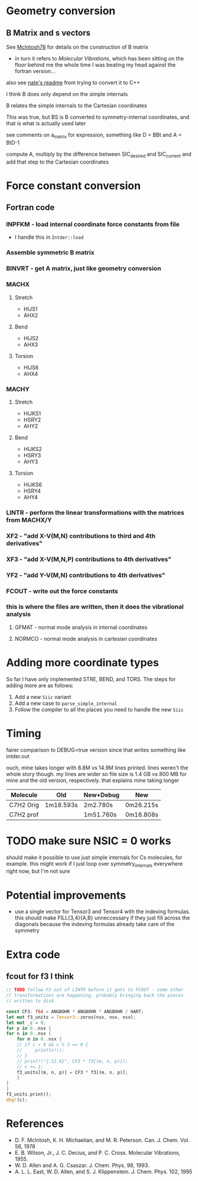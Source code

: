 * Geometry conversion
** B Matrix and s vectors
   See [[pdf:~/Library/McIntosh78.pdf][McIntosh78]] for details on the construction of B matrix
   - in turn it refers to /Molecular Vibrations/, which has been sitting on the floor
     behind me the whole time I was beating my head against the fortran version...

   also see [[https://github.com/psi4/psi3/blob/master/src/bin/intder/README][nate's readme]] from trying to convert it to C++

   I think B does only depend on the simple internals

   B relates the simple internals to the Cartesian coordinates

   This was true, but BS is B converted to symmetry-internal coordinates, and that
   is what is actually used later

   see comments on a_matrix for expression, something like D = BBt and A = BtD-1

   compute A, multiply by the difference between SIC_desired and SIC_current and
   add that step to the Cartesian coordinates

* Force constant conversion
** Fortran code
*** INPFKM - load internal coordinate force constants from file
    - I handle this in =Intder::load=
*** Assemble symmetric B matrix
*** BINVRT - get A matrix, just like geometry conversion
*** MACHX
**** Stretch
     - HIJS1
     - AHX2
**** Bend
     - HIJS2
     - AHX3
**** Torsion
     - HIJS6
     - AHX4
*** MACHY
**** Stretch
     - HIJKS1
     - HSRY2
     - AHY2
**** Bend
     - HIJKS2
     - HSRY3
     - AHY3
**** Torsion
     - HIJKS6
     - HSRY4
     - AHY4
*** LINTR - perform the linear transformations with the matrices from MACHX/Y
*** XF2 - "add X-V(M,N) contributions to third and 4th derivatives"
*** XF3 - "add X-V(M,N,P) contributions to 4th derivatives"
*** YF2 - "add Y-V(M,N) contributions to 4th derivatives"
*** FCOUT - write out the force constants
*** this is where the files are written, then it does the vibrational analysis
**** GFMAT - normal mode analysis in internal coordinates
**** NORMCO - normal mode analysis in cartesian coordinates

* Adding more coordinate types
  So far I have only implemented STRE, BEND, and TORS. The steps for adding more
  are as follows:
  1. Add a new =Siic= variant
  2. Add a new case to =parse_simple_internal=
  3. Follow the compiler to all the places you need to handle the new =Siic=

* Timing
  fairer comparison to DEBUG=true version since that writes something like
  intder.out

  ouch, mine takes longer with 8.8M vs 14.9M lines printed. lines weren't the
  whole story though. my lines are wider so file size is 1.4 GB vs 800 MB for
  mine and the old version, respectively. that explains mine taking longer

  | Molecule  | Old       | New+Debug | New       |
  |-----------+-----------+-----------+-----------|
  | C7H2 Orig | 1m18.593s | 2m2.780s  | 0m26.215s |
  | C7H2 prof |           | 1m51.760s | 0m16.808s |

* TODO make sure NSIC = 0 works
  should make it possible to use just simple internals for Cs molecules, for
  example. this might work if I just loop over symmetry_internals everywhere
  right now, but I'm not sure

* Potential improvements
  - use a single vector for Tensor3 and Tensor4 with the indexing formulas. this
    should make FILL{3,4}{A,B} unneccessary if they just fill across the
    diagonals because the indexing formulas already take care of the symmetry

* Extra code
** fcout for f3 I think
   #+begin_src rust
     // TODO follow F3 out of LINTR before it gets to FCOUT - some other
     // transformations are happening, probably bringing back the pieces
     // written to disk

     const CF3: f64 = ANGBOHR * ANGBOHR * ANGBOHR / HART;
     let mut f3_units = Tensor3::zeros(nsx, nsx, nsx);
     let mut _c = 0;
     for p in 0..nsx {
	 for n in 0..nsx {
	     for m in 0..nsx {
		 // if c > 0 && c % 3 == 0 {
		 //     println!();
		 // }
		 // print!("{:12.6}", CF3 * f3[(m, n, p)]);
		 // c += 1;
		 f3_units[(m, n, p)] = CF3 * f3[(m, n, p)];
	     }
	 }
     }
     f3_units.print();
     dbg!(c);
   #+end_src

* References
  - D. F. McIntosh, K. H. Michaelian, and M. R. Peterson. Can. J. Chem. Vol. 56,
    1978
  - E. B. Wilson, Jr., J. C. Decius, and P. C. Cross. Molecular
    Vibrations, 1955.
  - W. D. Allen and A. G. Csaszar. J. Chem. Phys. 98, 1993.
  - A. L. L. East, W. D. Allen, and S. J. Klippenstein. J. Chem. Phys. 102, 1995

